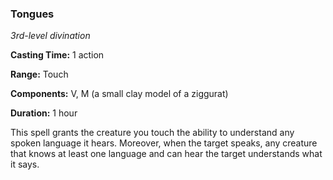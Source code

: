 *** Tongues
:PROPERTIES:
:CUSTOM_ID: tongues
:END:
/3rd-level divination/

*Casting Time:* 1 action

*Range:* Touch

*Components:* V, M (a small clay model of a ziggurat)

*Duration:* 1 hour

This spell grants the creature you touch the ability to understand any
spoken language it hears. Moreover, when the target speaks, any creature
that knows at least one language and can hear the target understands
what it says.
